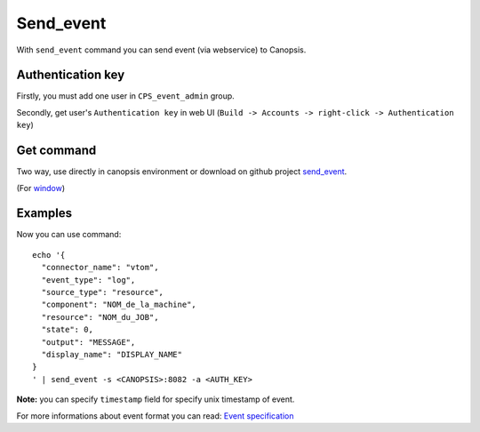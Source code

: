 ﻿Send\_event
===========

With ``send_event`` command you can send event (via webservice) to
Canopsis.

Authentication key
-------------------

Firstly, you must add one user in ``CPS_event_admin`` group.

Secondly, get user's ``Authentication key`` in web UI
(``Build -> Accounts -> right-click -> Authentication key``)

Get command
-----------

Two way, use directly in canopsis environment or download on github
project
`send\_event <https://raw.github.com/capensis/canopsis/freeze/sources/canotools/bin/send_event>`__.

(For
`window <https://github.com/capensis/canopsis/tree/freeze/sources/extra/powershell>`__)

Examples
--------

Now you can use command:

::

    echo '{
      "connector_name": "vtom",
      "event_type": "log",
      "source_type": "resource",
      "component": "NOM_de_la_machine",
      "resource": "NOM_du_JOB",
      "state": 0,
      "output": "MESSAGE",
      "display_name": "DISPLAY_NAME"
    }
    ' | send_event -s <CANOPSIS>:8082 -a <AUTH_KEY>

**Note:** you can specify ``timestamp`` field for specify unix timestamp
of event.

For more informations about event format you can read: `Event
specification <https://github.com/capensis/canopsis/wiki/Event-specification>`__

